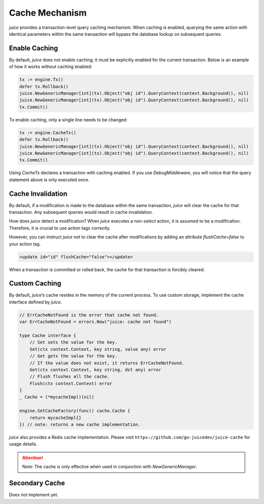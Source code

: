 Cache Mechanism
================

`juice` provides a transaction-level query caching mechanism. When caching is enabled, querying the same action with identical parameters within the same transaction will bypass the database lookup on subsequent queries.

Enable Caching
--------------
By default, `juice` does not enable caching; it must be explicitly enabled for the current transaction. Below is an example of how it works without caching enabled:

.. code-block:: go

    tx := engine.Tx()
    defer tx.Rollback()
    juice.NewGenericManager[int](tx).Object("obj id").QueryContext(context.Background(), nil)
    juice.NewGenericManager[int](tx).Object("obj id").QueryContext(context.Background(), nil)
    tx.Commit()

To enable caching, only a single line needs to be changed:

.. code-block:: go

    tx := engine.CacheTx()
    defer tx.Rollback()
    juice.NewGenericManager[int](tx).Object("obj id").QueryContext(context.Background(), nil)
    juice.NewGenericManager[int](tx).Object("obj id").QueryContext(context.Background(), nil)
    tx.Commit()

Using `CacheTx` declares a transaction with caching enabled. If you use `DebugMiddleware`, you will notice that the query statement above is only executed once.

Cache Invalidation
------------------
By default, if a modification is made to the database within the same transaction, `juice` will clear the cache for that transaction. Any subsequent queries would result in cache invalidation.

How does `juice` detect a modification? When `juice` executes a non-`select` action, it is assumed to be a modification. Therefore, it is crucial to use action tags correctly.

However, you can instruct `juice` not to clear the cache after modifications by adding an attribute `flushCache=false` to your action tag.

.. code-block:: xml

    <update id="id" flushCache="false"></update>

When a transaction is committed or rolled back, the cache for that transaction is forcibly cleared.

Custom Caching
--------------
By default, `juice`’s cache resides in the memory of the current process. To use custom storage, implement the cache interface defined by `juice`.

.. code-block:: go

    // ErrCacheNotFound is the error that cache not found.
    var ErrCacheNotFound = errors.New("juice: cache not found")

    type Cache interface {
        // Set sets the value for the key.
        Set(ctx context.Context, key string, value any) error
        // Get gets the value for the key.
        // If the value does not exist, it returns ErrCacheNotFound.
        Get(ctx context.Context, key string, dst any) error
        // Flush flushes all the cache.
        Flush(ctx context.Context) error
    }
    _ Cache = (*mycacheImpl)(nil)

    engine.SetCacheFactory(func() cache.Cache {
        return mycacheImpl{}
    }) // note: returns a new cache implementation.

`juice` also provides a Redis cache implementation. Please visit ``https://github.com/go-juicedev/juice-cache`` for usage details.

.. attention::

    Note: The cache is only effective when used in conjunction with `NewGenericManager`.

Secondary Cache
---------------
Does not implement yet.